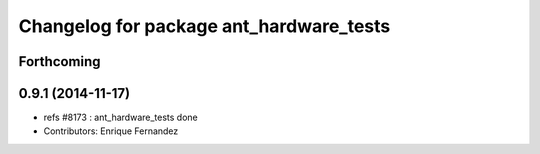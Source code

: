 ^^^^^^^^^^^^^^^^^^^^^^^^^^^^^^^^^^^^^^^^
Changelog for package ant_hardware_tests
^^^^^^^^^^^^^^^^^^^^^^^^^^^^^^^^^^^^^^^^

Forthcoming
-----------

0.9.1 (2014-11-17)
------------------
* refs #8173 : ant_hardware_tests done
* Contributors: Enrique Fernandez

